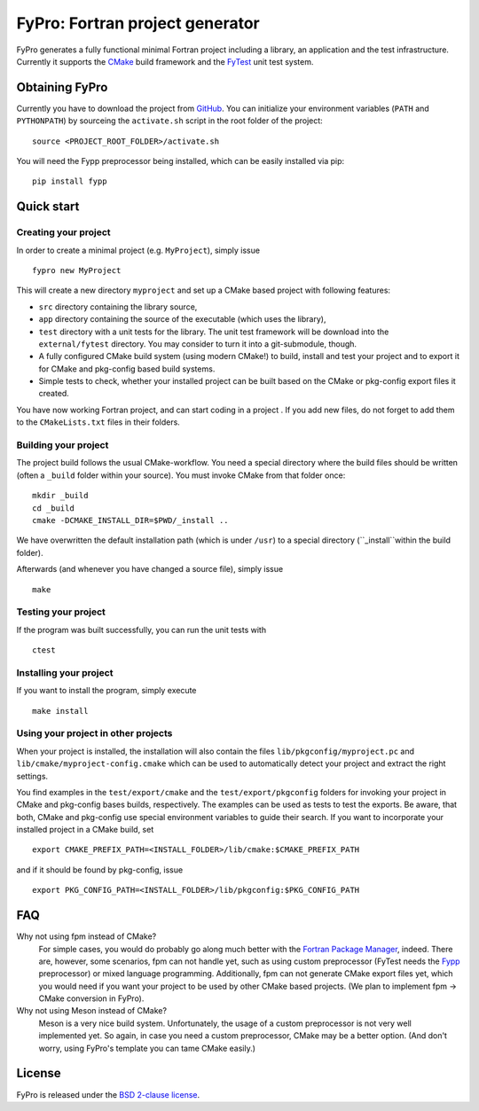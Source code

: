 ********************************
FyPro: Fortran project generator
********************************

FyPro generates a fully functional minimal Fortran project including
a library, an application and the test infrastructure. Currently it supports
the `CMake <https://cmake.org/>`_ build framework and the `FyTest
<https://github.com/aradi/fytest>`_ unit test system.


Obtaining FyPro
===============

Currently you have to download the project from
`GitHub <https://github.com/aradi/fypro.git>`_. You can initialize your
environment variables (``PATH`` and ``PYTHONPATH``) by sourceing the
``activate.sh`` script in the root folder of the project::

  source <PROJECT_ROOT_FOLDER>/activate.sh

You will need the Fypp preprocessor being installed, which can be easily
installed via pip::

  pip install fypp


Quick start
===========

Creating your project
---------------------

In order to create a minimal project (e.g. ``MyProject``), simply issue ::

    fypro new MyProject

This will create a new directory ``myproject`` and set up a CMake based project
with following features:

* ``src`` directory containing the library source,

* ``app`` directory containing the source of the executable (which uses the
  library),

* ``test`` directory with a unit tests for the library. The unit test
  framework will be download into the ``external/fytest`` directory. You may
  consider to turn it into a git-submodule, though.

* A fully configured CMake build system (using modern CMake!) to build, install
  and test your project and to export it for CMake and pkg-config based build
  systems.

* Simple tests to check, whether your installed project can be built based
  on the CMake or pkg-config export files it created.

You have now working Fortran project, and can start coding in a project . If you
add new files, do not forget to add them to the ``CMakeLists.txt`` files in
their folders.


Building your project
---------------------

The project build follows the usual CMake-workflow. You need a special directory
where the build files should be written (often a ``_build`` folder within your
source). You must invoke CMake from that folder once::

  mkdir _build
  cd _build
  cmake -DCMAKE_INSTALL_DIR=$PWD/_install ..

We have overwritten the default installation path (which is under ``/usr``) to
a special directory (``_install``within the build folder).


Afterwards (and whenever you have changed a source file), simply issue ::

  make


Testing your project
--------------------

If the program was built successfully, you can run the unit tests with ::

  ctest


Installing your project
-----------------------

If you want to install the program, simply execute ::

  make install


Using your project in other projects
------------------------------------

When your project is installed, the installation will also contain the files
``lib/pkgconfig/myproject.pc`` and ``lib/cmake/myproject-config.cmake`` which
can be used to automatically detect your project and extract the right
settings.

You find examples in the ``test/export/cmake`` and the
``test/export/pkgconfig`` folders for invoking your project in
CMake and pkg-config bases builds, respectively. The examples can be used
as tests to test the exports. Be aware, that both, CMake and pkg-config use
special environment variables to guide their search. If you want to
incorporate your installed project in a CMake build, set ::

  export CMAKE_PREFIX_PATH=<INSTALL_FOLDER>/lib/cmake:$CMAKE_PREFIX_PATH

and if it should be found by pkg-config, issue ::

  export PKG_CONFIG_PATH=<INSTALL_FOLDER>/lib/pkgconfig:$PKG_CONFIG_PATH  


FAQ
===

Why not using fpm instead of CMake?
  For simple cases, you would do probably go along much better with the
  `Fortran Package Manager <https://github.com/fortran-lang/fpm>`_, indeed.
  There are, however, some scenarios, fpm can not handle yet, such as
  using custom preprocessor (FyTest needs the `Fypp
  <https://github.com/aradi/fypp>`_ preprocessor) or mixed language
  programming. Additionally, fpm can not generate CMake export
  files yet, which you would need if you want your project to be used by other
  CMake based projects. (We plan to implement fpm -> CMake conversion in
  FyPro).

Why not using Meson instead of CMake?
  Meson is a very nice build system. Unfortunately, the usage of a custom
  preprocessor is not very well implemented yet. So again, in case
  you need a custom preprocessor, CMake may be a better option. (And don't
  worry, using FyPro's template you can tame CMake easily.)
   

License
=======

FyPro is released under the `BSD 2-clause license <LICENSE>`_.